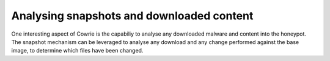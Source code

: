 Analysing snapshots and downloaded content
##########################################

One interesting aspect of Cowrie is the capabiliy to analyse any downloaded malware and
content into the honeypot. The snapshot mechanism can be leveraged to analyse any download
and any change performed against the base image, to determine which files have been changed.

